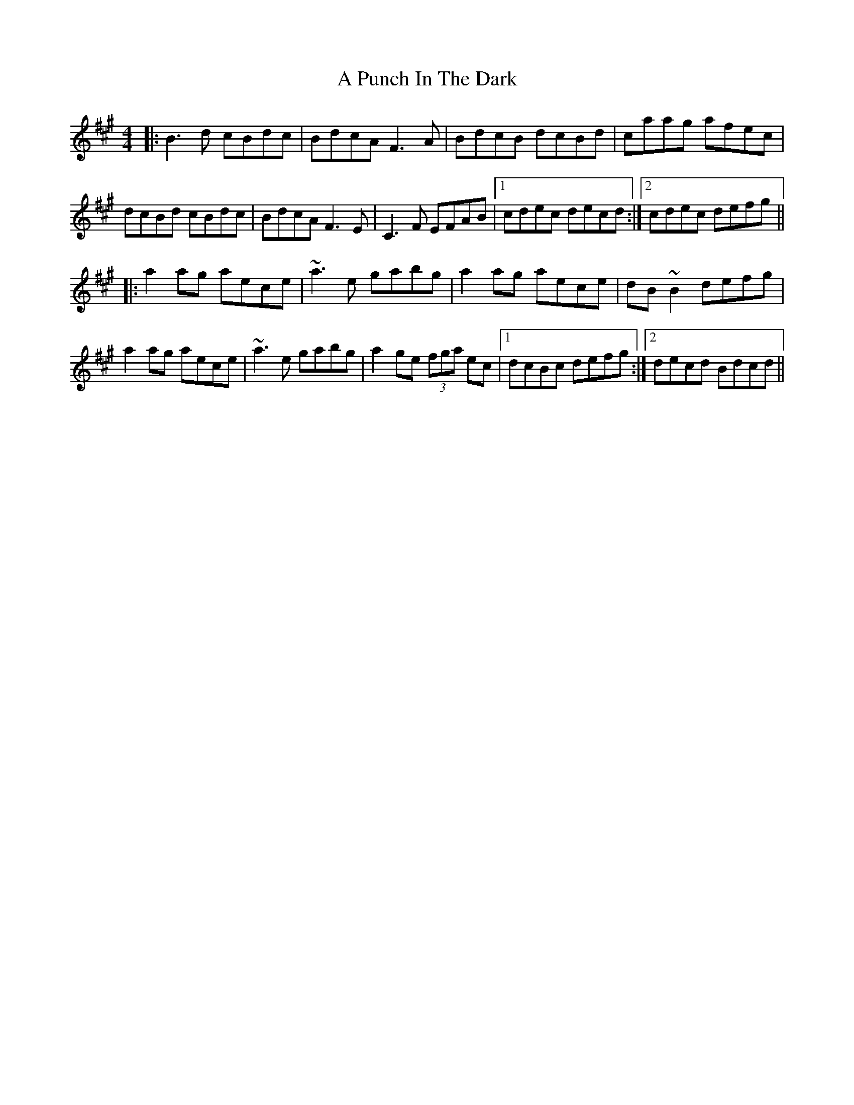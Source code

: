 X: 324
T: A Punch In The Dark
R: reel
M: 4/4
K: Bdorian
|:B3d cBdc|BdcA F3A|BdcB dcBd|caag afec|
dcBd cBdc|BdcA F3E|C3F EFAB|1 cdec decd:|2 cdec defg||
|:a2ag aece|~a3e gabg|a2ag aece|dB~B2 defg|
a2ag aece|~a3e gabg|a2ge (3fga ec|1 dcBc defg:|2 decd Bdcd||

